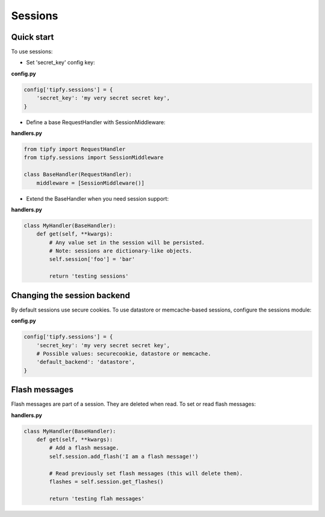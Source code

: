 Sessions
========

Quick start
-----------
To use sessions:

- Set 'secret_key' config key:

**config.py**

.. code-block:: python

   config['tipfy.sessions'] = {
       'secret_key': 'my very secret secret key',
   }

- Define a base RequestHandler with SessionMiddleware:

**handlers.py**

.. code-block:: python

   from tipfy import RequestHandler
   from tipfy.sessions import SessionMiddleware

   class BaseHandler(RequestHandler):
       middleware = [SessionMiddleware()]


- Extend the BaseHandler when you need session support:

**handlers.py**

.. code-block:: python

   class MyHandler(BaseHandler):
       def get(self, **kwargs):
           # Any value set in the session will be persisted.
           # Note: sessions are dictionary-like objects.
           self.session['foo'] = 'bar'

           return 'testing sessions'


Changing the session backend
----------------------------
By default sessions use secure cookies. To use datastore or memcache-based
sessions, configure the sessions module:

**config.py**

.. code-block:: python

   config['tipfy.sessions'] = {
       'secret_key': 'my very secret secret key',
       # Possible values: securecookie, datastore or memcache.
       'default_backend': 'datastore',
   }


Flash messages
--------------
Flash messages are part of a session. They are deleted when read. To set or
read flash messages:

**handlers.py**

.. code-block:: python

   class MyHandler(BaseHandler):
       def get(self, **kwargs):
           # Add a flash message.
           self.session.add_flash('I am a flash message!')

           # Read previously set flash messages (this will delete them).
           flashes = self.session.get_flashes()

           return 'testing flah messages'
